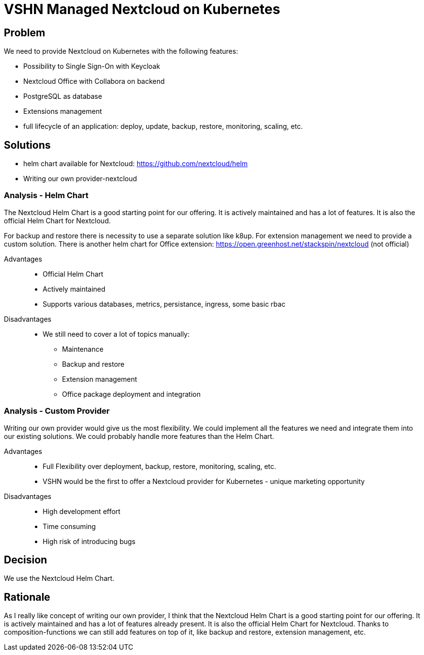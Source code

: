 = VSHN Managed Nextcloud on Kubernetes

== Problem

We need to provide Nextcloud on Kubernetes with the following features:

* Possibility to Single Sign-On with Keycloak
* Nextcloud Office with Collabora on backend
* PostgreSQL as database
* Extensions management
* full lifecycle of an application: deploy, update, backup, restore, monitoring, scaling, etc.


== Solutions

- helm chart available for Nextcloud: https://github.com/nextcloud/helm
- Writing our own provider-nextcloud 

=== Analysis - Helm Chart

The Nextcloud Helm Chart is a good starting point for our offering. It is actively maintained and has a lot of features. It is also the official Helm Chart for Nextcloud.

For backup and restore there is necessity to use a separate solution like k8up.
For extension management we need to provide a custom solution.
There is another helm chart for Office extension: https://open.greenhost.net/stackspin/nextcloud (not official)

Advantages::

* Official Helm Chart
* Actively maintained
* Supports various databases, metrics, persistance, ingress, some basic rbac

Disadvantages::

* We still need to cover a lot of topics manually:
** Maintenance
** Backup and restore
** Extension management
** Office package deployment and integration

=== Analysis - Custom Provider

Writing our own provider would give us the most flexibility. We could implement all the features we need and integrate them into our existing solutions. We could probably handle more features than the Helm Chart.

Advantages::

* Full Flexibility over deployment, backup, restore, monitoring, scaling, etc.
* VSHN would be the first to offer a Nextcloud provider for Kubernetes - unique marketing opportunity

Disadvantages::

* High development effort
* Time consuming
* High risk of introducing bugs

== Decision

We use the Nextcloud Helm Chart.

== Rationale

As I really like concept of writing our own provider, I think that the Nextcloud Helm Chart is a good starting point for our offering. It is actively maintained and has a lot of features already present. It is also the official Helm Chart for Nextcloud. Thanks to composition-functions we can still add features on top of it, like backup and restore, extension management, etc. 
